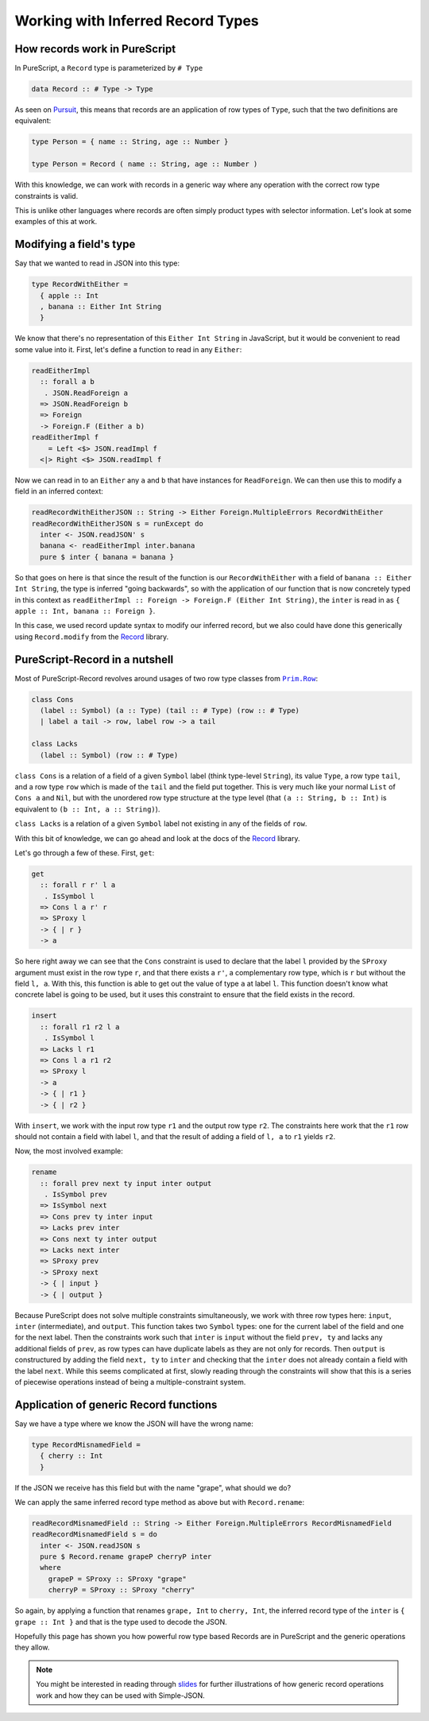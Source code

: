 Working with Inferred Record Types
==================================

How records work in PureScript
------------------------------

In PureScript, a ``Record`` type is parameterized by ``# Type``

.. code-block:: haskell

  data Record :: # Type -> Type

As seen on Pursuit_, this means that records are an application of row types of ``Type``, such that the two definitions are equivalent:

.. _Pursuit: https://pursuit.purescript.org/builtins/docs/Prim#t:Record

.. code-block:: haskell

  type Person = { name :: String, age :: Number }

  type Person = Record ( name :: String, age :: Number )

With this knowledge, we can work with records in a generic way where any operation with the correct row type constraints is valid.

This is unlike other languages where records are often simply product types with selector information. Let's look at some examples of this at work.

Modifying a field's type
------------------------

Say that we wanted to read in JSON into this type:

.. code-block:: haskell

  type RecordWithEither =
    { apple :: Int
    , banana :: Either Int String
    }

We know that there's no representation of this ``Either Int String`` in JavaScript, but it would be convenient to read some value into it. First, let's define a function to read in any ``Either``:

.. code-block:: haskell

  readEitherImpl
    :: forall a b
     . JSON.ReadForeign a
    => JSON.ReadForeign b
    => Foreign
    -> Foreign.F (Either a b)
  readEitherImpl f
      = Left <$> JSON.readImpl f
    <|> Right <$> JSON.readImpl f

Now we can read in to an ``Either`` any ``a`` and ``b`` that have instances for ``ReadForeign``. We can then use this to modify a field in an inferred context:

.. code-block:: haskell

  readRecordWithEitherJSON :: String -> Either Foreign.MultipleErrors RecordWithEither
  readRecordWithEitherJSON s = runExcept do
    inter <- JSON.readJSON' s
    banana <- readEitherImpl inter.banana
    pure $ inter { banana = banana }

So that goes on here is that since the result of the function is our ``RecordWithEither`` with a field of ``banana :: Either Int String``, the type is inferred "going backwards", so with the application of our function that is now concretely typed in this context as ``readEitherImpl :: Foreign -> Foreign.F (Either Int String)``, the ``inter`` is read in as ``{ apple :: Int, banana :: Foreign }``.

In this case, we used record update syntax to modify our inferred record, but we also could have done this generically using ``Record.modify`` from the Record_ library.

.. _Record: https://pursuit.purescript.org/packages/purescript-record

PureScript-Record in a nutshell
-------------------------------

Most of PureScript-Record revolves around usages of two row type classes from |Prim.Row|_:

.. |Prim.Row| replace:: ``Prim.Row``
.. _Prim.Row: https://justinwoo.github.io/generated-docs-12/generated-docs/Prim.Row.html

.. code-block:: haskell

  class Cons
    (label :: Symbol) (a :: Type) (tail :: # Type) (row :: # Type)
    | label a tail -> row, label row -> a tail

  class Lacks
    (label :: Symbol) (row :: # Type)

``class Cons`` is a relation of a field of a given ``Symbol`` label (think type-level ``String``), its value ``Type``, a row type ``tail``, and a row type ``row`` which is made of the ``tail`` and the field put together. This is very much like your normal ``List`` of ``Cons a`` and ``Nil``, but with the unordered row type structure at the type level (that ``(a :: String, b :: Int)`` is equivalent to ``(b :: Int, a :: String)``).

``class Lacks`` is a relation of a given ``Symbol`` label not existing in any of the fields of ``row``.

With this bit of knowledge, we can go ahead and look at the docs of the Record_ library.

Let's go through a few of these. First, ``get``:

.. code-block:: haskell

  get
    :: forall r r' l a
     . IsSymbol l
    => Cons l a r' r
    => SProxy l
    -> { | r }
    -> a

So here right away we can see that the ``Cons`` constraint is used to declare that the label ``l`` provided by the ``SProxy`` argument must exist in the row type ``r``, and that there exists a ``r'``, a complementary row type, which is ``r`` but without the field ``l, a``. With this, this function is able to get out the value of type ``a`` at label ``l``. This function doesn't know what concrete label is going to be used, but it uses this constraint to ensure that the field exists in the record.

.. code-block:: haskell

  insert
    :: forall r1 r2 l a
     . IsSymbol l
    => Lacks l r1
    => Cons l a r1 r2
    => SProxy l
    -> a
    -> { | r1 }
    -> { | r2 }

With ``insert``, we work with the input row type ``r1`` and the output row type ``r2``. The constraints here work that the ``r1`` row should not contain a field with label ``l``, and that the result of adding a field of ``l, a`` to ``r1`` yields ``r2``.

Now, the most involved example:

.. code-block:: haskell

  rename
    :: forall prev next ty input inter output
     . IsSymbol prev
    => IsSymbol next
    => Cons prev ty inter input
    => Lacks prev inter
    => Cons next ty inter output
    => Lacks next inter
    => SProxy prev
    -> SProxy next
    -> { | input }
    -> { | output }

Because PureScript does not solve multiple constraints simultaneously, we work with three row types here: ``input``, ``inter`` (intermediate), and ``output``. This function takes two ``Symbol`` types: one for the current label of the field and one for the next label. Then the constraints work such that ``inter`` is ``input`` without the field ``prev, ty`` and lacks any additional fields of ``prev``, as row types can have duplicate labels as they are not only for records. Then ``output`` is constructured by adding the field ``next, ty`` to ``inter`` and checking that the ``inter`` does not already contain a field with the label ``next``. While this seems complicated at first, slowly reading through the constraints will show that this is a series of piecewise operations instead of being a multiple-constraint system.

Application of generic Record functions
---------------------------------------

Say we have a type where we know the JSON will have the wrong name:

.. code-block:: haskell

  type RecordMisnamedField =
    { cherry :: Int
    }

If the JSON we receive has this field but with the name "grape", what should we do?

We can apply the same inferred record type method as above but with ``Record.rename``:

.. code-block:: haskell

  readRecordMisnamedField :: String -> Either Foreign.MultipleErrors RecordMisnamedField
  readRecordMisnamedField s = do
    inter <- JSON.readJSON s
    pure $ Record.rename grapeP cherryP inter
    where
      grapeP = SProxy :: SProxy "grape"
      cherryP = SProxy :: SProxy "cherry"

So again, by applying a function that renames ``grape, Int`` to ``cherry, Int``, the inferred record type of the ``inter`` is ``{ grape :: Int }`` and that is the type used to decode the JSON.

Hopefully this page has shown you how powerful row type based Records are in PureScript and the generic operations they allow.

.. note:: You might be interested in reading through slides_ for further illustrations of how generic record operations work and how they can be used with Simple-JSON.

.. _slides: https://speakerdeck.com/justinwoo/easy-json-deserialization-with-simple-json-and-record
